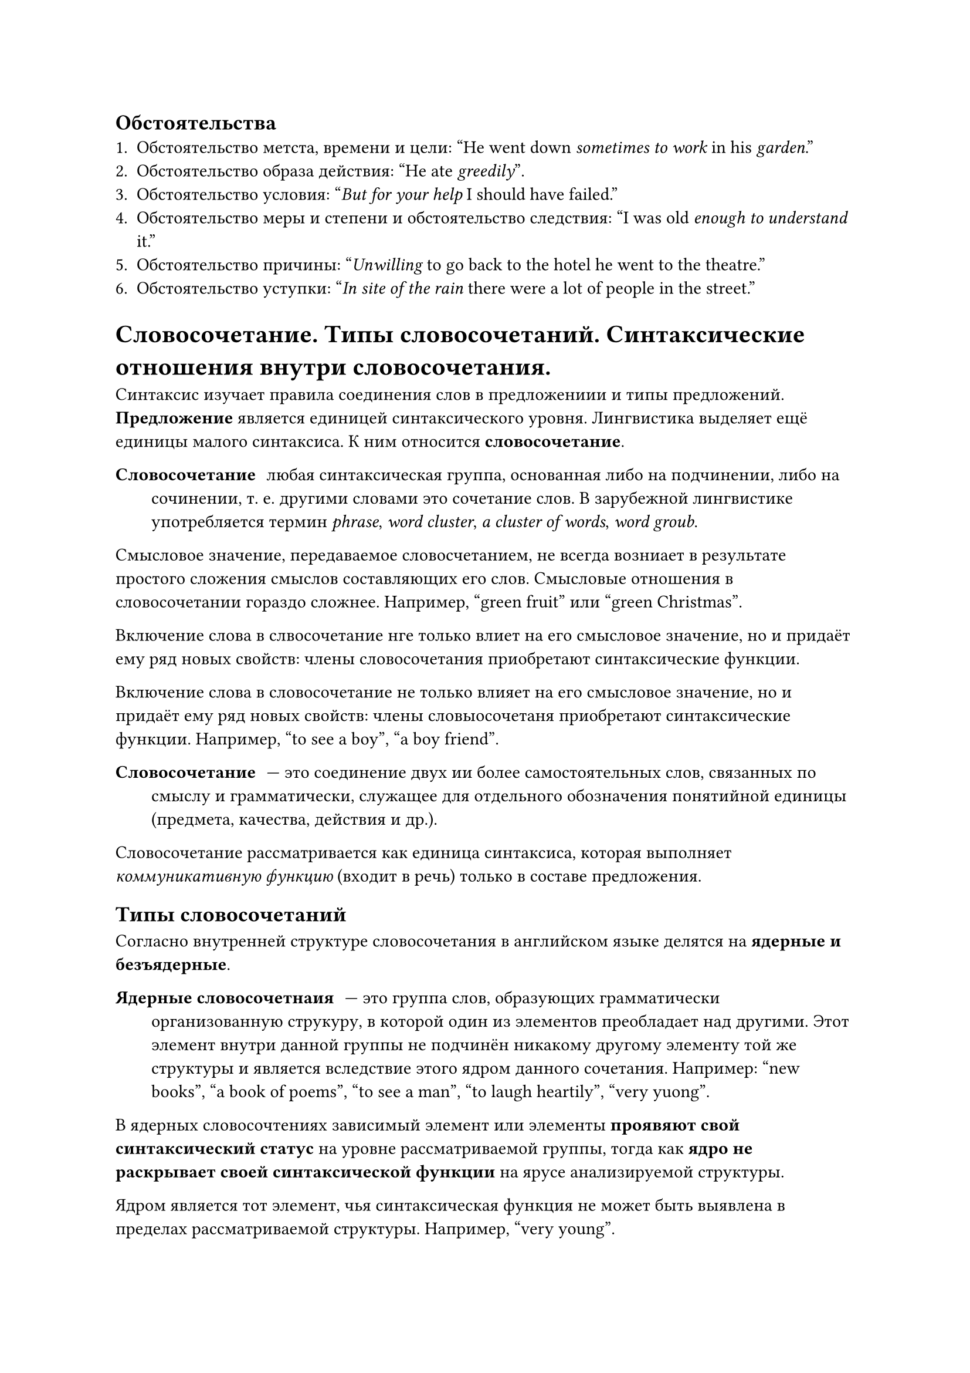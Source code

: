 == Обстоятельства
+ Обстоятельство метста, времени и цели: #quote[He went down _sometimes_ _to work_ in his _garden_.]
+ Обстоятельство образа действия: #quote[He ate _greedily_].
+ Обстоятельство условия: #quote[_But for your help_ I should have failed.]
+ Обстоятельство меры и степени и обстоятельство следствия: #quote[I was old _enough_ _to understand_ it.]
+ Обстоятельство причины: #quote[_Unwilling_ to go back to the hotel he went to the theatre.]
+ Обстоятельство уступки: #quote[_In site of the rain_ there were a lot of people in the street.]

= Словосочетание. Типы словосочетаний. Синтаксические отношения внутри словосочетания.
Синтаксис изучает правила соединения слов в предложениии и типы предложений. *Предложение* является единицей синтаксического уровня. Лингвистика выделяет ещё единицы малого синтаксиса. К ним относится *словосочетание*.

/ Словосочетание:любая синтаксическая группа, основанная либо на подчинении, либо на сочинении, т. е. другими словами это сочетание слов. В зарубежной лингвистике употребляется термин _phrase_, _word cluster_, _a cluster of words_, _word groub_.

Смысловое значение, передаваемое словосчетанием, не всегда возниает в результате простого сложения смыслов составляющих его слов. Смысловые отношения в словосочетании гораздо сложнее. Например, #quote[green fruit] или #quote[green Christmas].

Включение слова в слвосочетание нге только влиет на его смысловое значение, но и придаёт ему ряд новых свойств: члены словосочетания приобретают синтаксические функции.

Включение слова в словосочетание не только влияет на его смысловое значение, но и придаёт ему ряд новых свойств: члены словыосочетаня приобретают синтаксические функции. Например, #quote[to see a boy], #quote[a boy friend].

/ Словосочетание: --- это соединение двух ии более самостоятельных слов, связанных по смыслу и грамматически, служащее для отдельного обозначения понятийной единицы (предмета, качества, действия и др.).

Словосочетание рассматривается как единица синтаксиса, которая выполняет _коммуникативную функцию_ (входит в речь) только в составе предложения.

== Типы словосочетаний
Согласно внутренней структуре словосочетания в английском языке делятся на *ядерные и безъядерные*.

/ Ядерные словосочетнаия: --- это группа слов, образующих грамматически организованную струкуру, в которой один из элементов преобладает над другими. Этот элемент внутри данной группы не подчинён никакому другому элементу той же структуры и является вследствие этого ядром данного сочетания. Например: #quote[new books], #quote[a book of poems], #quote[to see a man], #quote[to laugh heartily], #quote[very yuong].

В ядерных словосочтениях зависимый элемент или элементы *проявяют свой синтаксический статус* на уровне рассматриваемой группы, тогда как *ядро не раскрывает своей синтаксической функции* на ярусе анализируемой структуры.

Ядром является тот элемент, чья синтаксическая функция не может быть выявлена в пределах рассматриваемой структуры. Например, #quote[very young].

При расширении сочетания ядро может сдвигаться: #quote[very young faces], #quote[to see very young faces].

/ Безъядерные словосочетания: выделяются на основании отсутствия ядра внутри группы. Они делятся на две подгруппы: *зависимые* и *независимые*.

/ Независимые безъядерные словосочетания: --- это синтаксически организованные структуры юез привлечения добавочного контекста. Например: #quote[he laughed], #quote[ladies and gentlemen], #quote[red and green].

== Сочинение
Сочинение может быть оформлено как с помощью союзов, так и бессоюзно.

Например: #quote[Tom and Jerry, two or three, this book  of his, that book of hers].

В английском языке расположение элементов словосочетания, связанных сочинительными отношениями, по отношению друг другу строго фиксирвано. Это регулируется семантикой или соображениями этикета.

Например, #quote[It was cold and we stayed at home. My mother and I]

В сочинительной структуре меньшая по объёму единица всегда должна предшествовать единице, превышающей её по объёму. Например: #quote[men and women, cold and rainy, Oxford and Cambridge].

== Подчинение

== Взаимозависимость
/ Взаимозависимость: --- это тип синтаксических отношений, при котром перваяя единица зависит от второй и втораяя зависит от первой. Например: #quote[I am, he laughs, the sun having set].

== Аккумуляция
/ Аккумуляция: --- это некое скопление единиц, при котором элементы не образуют чётко оформленных сочетаний и могут быть выделены только на фоне добавочного элемента. Например: #quote[his own] (invitation), #quote[(to give) her a present], #quote[(to see) a man for threeminutes].

== Отношения, которые выявляют синтаксическую зависимость элементов, входящих в состав словосочетания
+ Предикативные
+ Объективные
+ Обстоятельственные
+ Атрибутивные

Это такие отношения, которые возникают в зависимости от того, какие морфологические классы...

=== Предикативные отношения
/ Предикативные отношения: наблюдаются между словами класса имени существительного и личной и неличной формой глагола.

Например: #quote[I understand, she posted, he will win, the night being cold].

=== Оюъектные отношения
/ Объектные отношения: возникают в сочетаниях глагола и существительного, а также глагола и местоимения.

=== Обстоятельственные отношения
Этот тип характерен для сочетаний глагола и наречия.

===